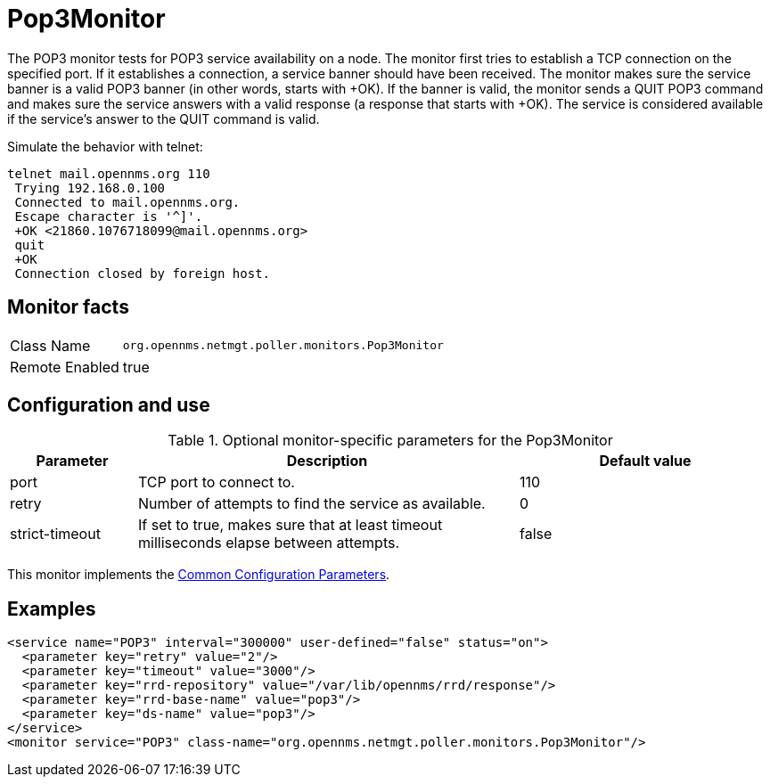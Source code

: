 
= Pop3Monitor

The POP3 monitor tests for POP3 service availability on a node.
The monitor first tries to establish a TCP connection on the specified port.
If it establishes a connection, a service banner should have been received.
The monitor makes sure the service banner is a valid POP3 banner (in other words, starts with +OK).
If the banner is valid, the monitor sends a QUIT POP3 command and makes sure the service answers with a valid response (a response that starts with +OK).
The service is considered available if the service's answer to the QUIT command is valid.

Simulate the behavior with telnet:

[source, console]
----
telnet mail.opennms.org 110
 Trying 192.168.0.100
 Connected to mail.opennms.org.
 Escape character is '^]'.
 +OK <21860.1076718099@mail.opennms.org>
 quit
 +OK
 Connection closed by foreign host.
----

== Monitor facts

[options="autowidth"]
|===
| Class Name     | `org.opennms.netmgt.poller.monitors.Pop3Monitor`
| Remote Enabled | true
|===

== Configuration and use

.Optional monitor-specific parameters for the Pop3Monitor
[options="header"]
[cols="1,3,2"]
|===
| Parameter            | Description                                                               | Default value
| port               | TCP port to connect to.                                                               | 110
| retry              | Number of attempts to find the service as available.                                     | 0
| strict-timeout     | If set to true, makes sure that at least timeout milliseconds elapse between
                         attempts.                                                                             | false
|===

This monitor implements the <<service-assurance/monitors/introduction.adoc#ga-service-assurance-monitors-common-parameters, Common Configuration Parameters>>.

== Examples

[source, xml]
----
<service name="POP3" interval="300000" user-defined="false" status="on">
  <parameter key="retry" value="2"/>
  <parameter key="timeout" value="3000"/>
  <parameter key="rrd-repository" value="/var/lib/opennms/rrd/response"/>
  <parameter key="rrd-base-name" value="pop3"/>
  <parameter key="ds-name" value="pop3"/>
</service>
<monitor service="POP3" class-name="org.opennms.netmgt.poller.monitors.Pop3Monitor"/>
----
